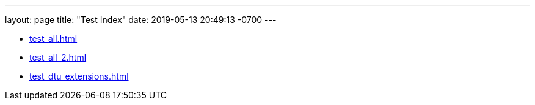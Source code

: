 ---
layout: page
title:  "Test Index"
date:  2019-05-13 20:49:13 -0700
---

* xref:test_all.adoc#[]
* xref:test_all_2.adoc#[]
* xref:test_dtu_extensions.adoc#[]

